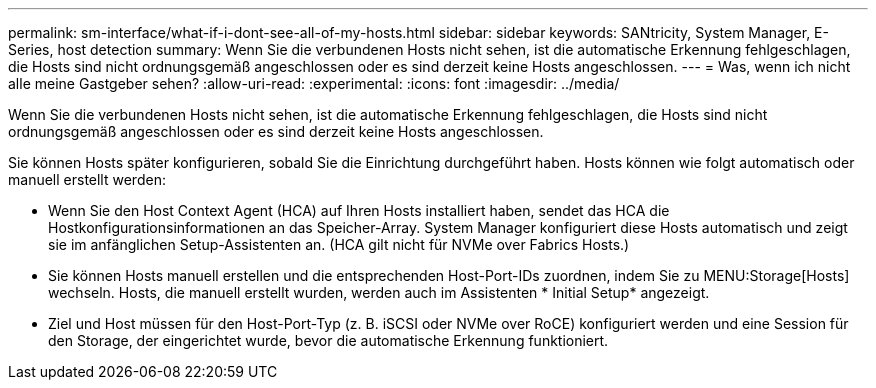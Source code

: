 ---
permalink: sm-interface/what-if-i-dont-see-all-of-my-hosts.html 
sidebar: sidebar 
keywords: SANtricity, System Manager, E-Series, host detection 
summary: Wenn Sie die verbundenen Hosts nicht sehen, ist die automatische Erkennung fehlgeschlagen, die Hosts sind nicht ordnungsgemäß angeschlossen oder es sind derzeit keine Hosts angeschlossen. 
---
= Was, wenn ich nicht alle meine Gastgeber sehen?
:allow-uri-read: 
:experimental: 
:icons: font
:imagesdir: ../media/


[role="lead"]
Wenn Sie die verbundenen Hosts nicht sehen, ist die automatische Erkennung fehlgeschlagen, die Hosts sind nicht ordnungsgemäß angeschlossen oder es sind derzeit keine Hosts angeschlossen.

Sie können Hosts später konfigurieren, sobald Sie die Einrichtung durchgeführt haben. Hosts können wie folgt automatisch oder manuell erstellt werden:

* Wenn Sie den Host Context Agent (HCA) auf Ihren Hosts installiert haben, sendet das HCA die Hostkonfigurationsinformationen an das Speicher-Array. System Manager konfiguriert diese Hosts automatisch und zeigt sie im anfänglichen Setup-Assistenten an. (HCA gilt nicht für NVMe over Fabrics Hosts.)
* Sie können Hosts manuell erstellen und die entsprechenden Host-Port-IDs zuordnen, indem Sie zu MENU:Storage[Hosts] wechseln. Hosts, die manuell erstellt wurden, werden auch im Assistenten * Initial Setup* angezeigt.
* Ziel und Host müssen für den Host-Port-Typ (z. B. iSCSI oder NVMe over RoCE) konfiguriert werden und eine Session für den Storage, der eingerichtet wurde, bevor die automatische Erkennung funktioniert.

